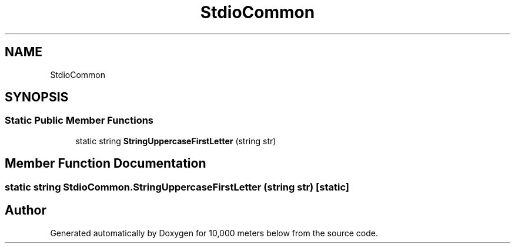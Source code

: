 .TH "StdioCommon" 3 "Sun Dec 12 2021" "10,000 meters below" \" -*- nroff -*-
.ad l
.nh
.SH NAME
StdioCommon
.SH SYNOPSIS
.br
.PP
.SS "Static Public Member Functions"

.in +1c
.ti -1c
.RI "static string \fBStringUppercaseFirstLetter\fP (string str)"
.br
.in -1c
.SH "Member Function Documentation"
.PP 
.SS "static string StdioCommon\&.StringUppercaseFirstLetter (string str)\fC [static]\fP"


.SH "Author"
.PP 
Generated automatically by Doxygen for 10,000 meters below from the source code\&.
